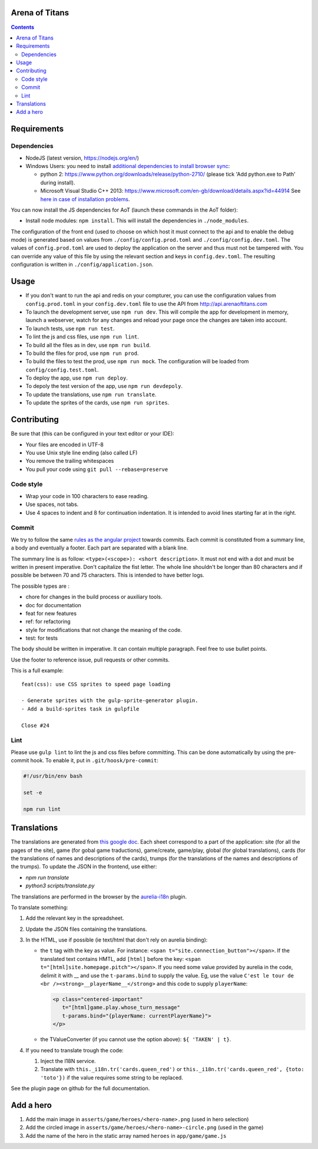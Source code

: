 Arena of Titans
===============

.. contents::


Requirements
============

Dependencies
------------

- NodeJS (latest version, https://nodejs.org/en/)
- Windows Users: you need to install `additional dependencies to install browser
  sync <https://www.browsersync.io/docs/#windows-users>`_:

  - python 2: https://www.python.org/downloads/release/python-2710/ (please tick
    'Add python.exe to Path' during install).
  - Microsoft Visual Studio C++ 2013:
    https://www.microsoft.com/en-gb/download/details.aspx?id=44914 See `here in
    case of installation problems
    <https://github.com/nodejs/node-gyp/blob/master/README.md#installation>`_.

You can now install the JS dependencies for AoT (launch these commands in the
AoT folder):

- Install node modules: ``npm install``. This will install the dependencies in
  ``./node_modules``.

The configuration of the front end (used to choose on which host it must connect
to the api and to enable the debug mode) is generated based on values from
``./config/config.prod.toml`` and ``./config/config.dev.toml``. The values of
``config.prod.toml`` are used to deploy the application on the server and thus
must not be tampered with. You can override any value of this file by using the
relevant section and keys in ``config.dev.toml``. The resulting configuration is
written in ``./config/application.json``.


Usage
=====

- If you don't want to run the api and redis on your compturer, you can use the
  configuration values from ``config.prod.toml`` in your ``config.dev.toml``
  file to use the API from http://api.arenaoftitans.com
- To launch the development server, use ``npm run dev``. This will compile the
  app for development in memory, launch a webserver, watch for any
  changes and reload your page once the changes are taken into account.
- To launch tests, use ``npm run test``.
- To lint the js and css files, use ``npm run lint``.
- To build all the files as in dev, use ``npm run build``.
- To build the files for prod, use ``npm run prod``.
- To build the files to test the prod, use ``npm run mock``. The configuration
  will be loaded from ``config/config.test.toml``.
- To deploy the app, use ``npm run deploy``.
- To depoly the test version of the app, use ``npm run devdepoly``.
- To update the translations, use ``npm run translate``.
- To update the sprites of the cards, use ``npm run sprites``.


Contributing
============

Be sure that (this can be configured in your text editor or your IDE):

- Your files are encoded in UTF-8
- You use Unix style line ending (also called LF)
- You remove the trailing whitespaces
- You pull your code using ``git pull --rebase=preserve``

Code style
----------

- Wrap your code in 100 characters to ease reading.
- Use spaces, not tabs.
- Use 4 spaces to indent and 8 for continuation indentation. It is intended to
  avoid lines starting far at in the right.

Commit
------

We try to follow the same `rules as the angular project
<https://github.com/angular/angular.js/blob/master/CONTRIBUTING.md#commit>`__
towards commits. Each commit is constituted from a summary line, a body and
eventually a footer. Each part are separated with a blank line.

The summary line is as follow: ``<type>(<scope>): <short description>``. It must
not end with a dot and must be written in present imperative. Don't capitalize
the fist letter. The whole line shouldn't be longer than 80 characters and if
possible be between 70 and 75 characters. This is intended to have better
logs.

The possible types are :

- chore for changes in the build process or auxiliary tools.
- doc for documentation
- feat for new features
- ref: for refactoring
- style for modifications that not change the meaning of the code.
- test: for tests

The body should be written in imperative. It can contain multiple
paragraph. Feel free to use bullet points.

Use the footer to reference issue, pull requests or other commits.

This is a full example:

::

   feat(css): use CSS sprites to speed page loading

   - Generate sprites with the gulp-sprite-generator plugin.
   - Add a build-sprites task in gulpfile

   Close #24

Lint
----

Please use ``gulp lint`` to lint the js and css files before committing. This
can be done automatically by using the pre-commit hook. To enable it, put in
``.git/hoosk/pre-commit``:

.. code:: bash

   #!/usr/bin/env bash

   set -e

   npm run lint


Translations
============

The translations are generated from `this google doc
<https://docs.google.com/spreadsheets/d/1YWBqm7OUVshYZhVrKiCnbuYBUcPlLtB0dR7rqpWbevU/edit#gid=1072267331>`__. Each
sheet correspond to a part of the application: site (for all the pages of the
site), game (for gobal game traductions), game/create, game/play, global (for
global translations), cards (for the translations of names and descriptions of
the cards), trumps (for the translations of the names and descriptions of the
trumps). To update the JSON in the frontend, use either:

- `npm run translate`
- `python3 scripts/translate.py`

The translations are performed in the browser by the `aurelia-i18n
<https://github.com/aurelia/i18n>`__ plugin.

To translate something:

#. Add the relevant key in the spreadsheet.
#. Update the JSON files containing the translations.
#. In the HTML, use if possible (ie text/html that don't rely on aurelia
   binding):

   - the ``t`` tag with the key as value. For instance: ``<span
     t="site.connection_button"></span>``. If the translated text contains HMTL,
     add ``[html]`` before the key: ``<span
     t="[html]site.homepage.pitch"></span>``. If you need some value provided by
     aurelia in the code, delimit it with __ and use the ``t-params.bind`` to
     supply the value. Eg, use the value ``C'est le tour de <br
     /><strong>__playerName__</strong>`` and this code to supply ``playerName``:

     .. code:: html

        <p class="centered-important"
           t="[html]game.play.whose_turn_message"
           t-params.bind="{playerName: currentPlayerName}">
        </p>

   - the TValueConverter (if you cannot use the option above): ``${ 'TAKEN' | t}``.

#. If you need to translate trough the code:

   #. Inject the I18N service.
   #. Translate with ``this._i18n.tr('cards.queen_red')`` or
      ``this._i18n.tr('cards.queen_red', {toto: 'toto'})`` if the value
      requires some string to be replaced.

See the plugin page on github for the full documentation.


Add a hero
==========

#. Add the main image in ``asserts/game/heroes/<hero-name>.png`` (used in hero selection)
#. Add the circled image in ``asserts/game/heroes/<hero-name>-circle.png`` (used in the game)
#. Add the name of the hero in the static array named ``heroes`` in ``app/game/game.js``
